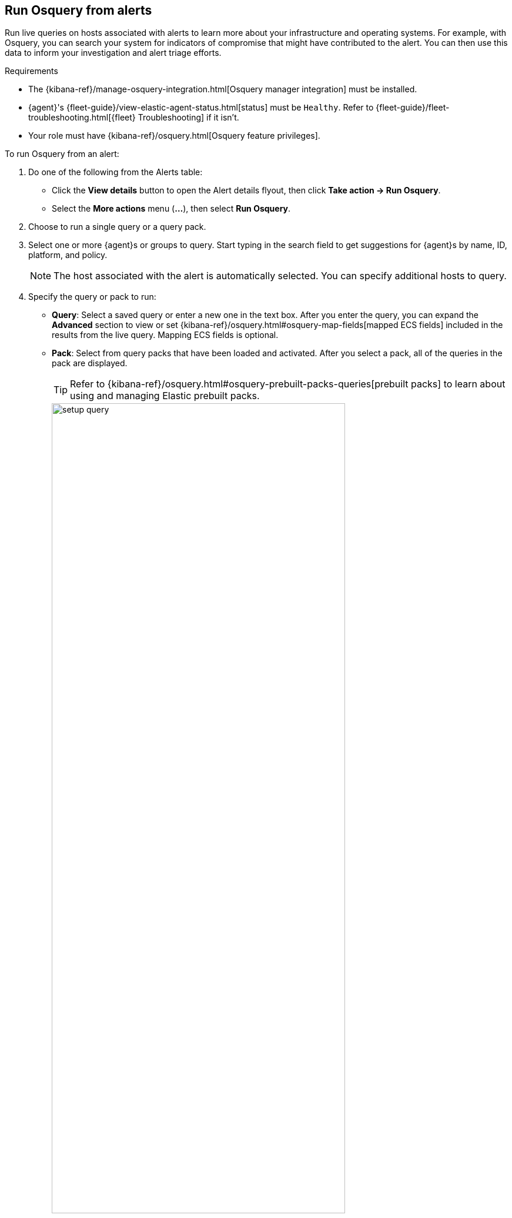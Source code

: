 [[alerts-run-osquery]]
== Run Osquery from alerts
Run live queries on hosts associated with alerts to learn more about your infrastructure and operating systems. For example, with Osquery, you can search your system for indicators of compromise that might have contributed to the alert. You can then use this data to inform your investigation and alert triage efforts.

.Requirements
[sidebar]
--
* The {kibana-ref}/manage-osquery-integration.html[Osquery manager integration] must be installed.
* {agent}'s {fleet-guide}/view-elastic-agent-status.html[status] must be `Healthy`. Refer to {fleet-guide}/fleet-troubleshooting.html[{fleet} Troubleshooting] if it isn't.
* Your role must have {kibana-ref}/osquery.html[Osquery feature privileges].
--

To run Osquery from an alert:

. Do one of the following from the Alerts table:
** Click the *View details* button to open the Alert details flyout, then click *Take action -> Run Osquery*.
** Select the *More actions* menu (*...*), then select *Run Osquery*.
. Choose to run a single query or a query pack.
. Select one or more {agent}s or groups to query. Start typing in the search field to get suggestions for {agent}s by name, ID, platform, and policy.

+
NOTE: The host associated with the alert is automatically selected. You can specify additional hosts to query.

. Specify the query or pack to run:
** *Query*: Select a saved query or enter a new one in the text box. After you enter the query, you can expand the **Advanced** section to view or set {kibana-ref}/osquery.html#osquery-map-fields[mapped ECS fields] included in the results from the live query. Mapping ECS fields is optional.
** *Pack*: Select from query packs that have been loaded and activated. After you select a pack, all of the queries in the pack are displayed.
+
TIP: Refer to {kibana-ref}/osquery.html#osquery-prebuilt-packs-queries[prebuilt packs] to learn about using and managing Elastic prebuilt packs.
+
[role="screenshot"]
image::images/setup-query.png[width=80%][height=80%][Shows how to set up a single query]

. Click *Save for later* to save the query for future use (optional).
. Click **Submit**. Queries will time out after 5 minutes if there are no responses. Otherwise, query results display within the flyout.
+
NOTE: Refer to <<view-osquery-results>> for more information about query results.

